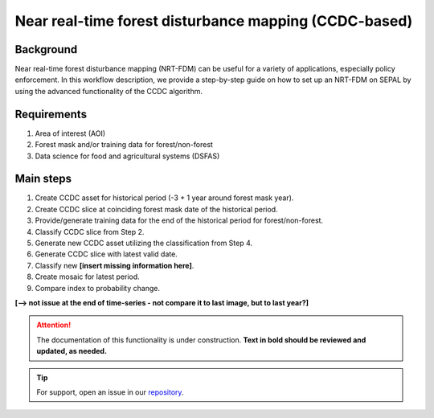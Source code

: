 Near real-time forest disturbance mapping (CCDC-based)
======================================================

Background
----------

Near real-time forest disturbance mapping (NRT-FDM) can be useful for a variety of applications, especially policy enforcement. In this workflow description, we provide a step-by-step guide on how to set up an NRT-FDM on SEPAL by using the advanced functionality of the CCDC algorithm.

Requirements
------------

1. Area of interest (AOI)
2. Forest mask and/or training data for forest/non-forest
3. Data science for food and agricultural systems (DSFAS)

Main steps
----------

1. Create CCDC asset for historical period (-3 + 1 year around forest mask year).
2. Create CCDC slice at coinciding forest mask date of the historical period.
3. Provide/generate training data for the end of the historical period for forest/non-forest.
4. Classify CCDC slice from Step 2.
5. Generate new CCDC asset utilizing the classification from Step 4.
6. Generate CCDC slice with latest valid date.
7. Classify new **[insert missing information here]**.
8. Create mosaic for latest period.
9. Compare index to probability change.

**[--> not issue at the end of time-series - not compare it to last image, but to last year?]**

.. attention::

    The documentation of this functionality is under construction. **Text in bold should be reviewed and updated, as needed.**

.. tip::

    For support, open an issue in our `repository <https://github.com/openforis/sepal-doc/issues/new?assignees=&labels=&template=documentation-needed.md>`__.
